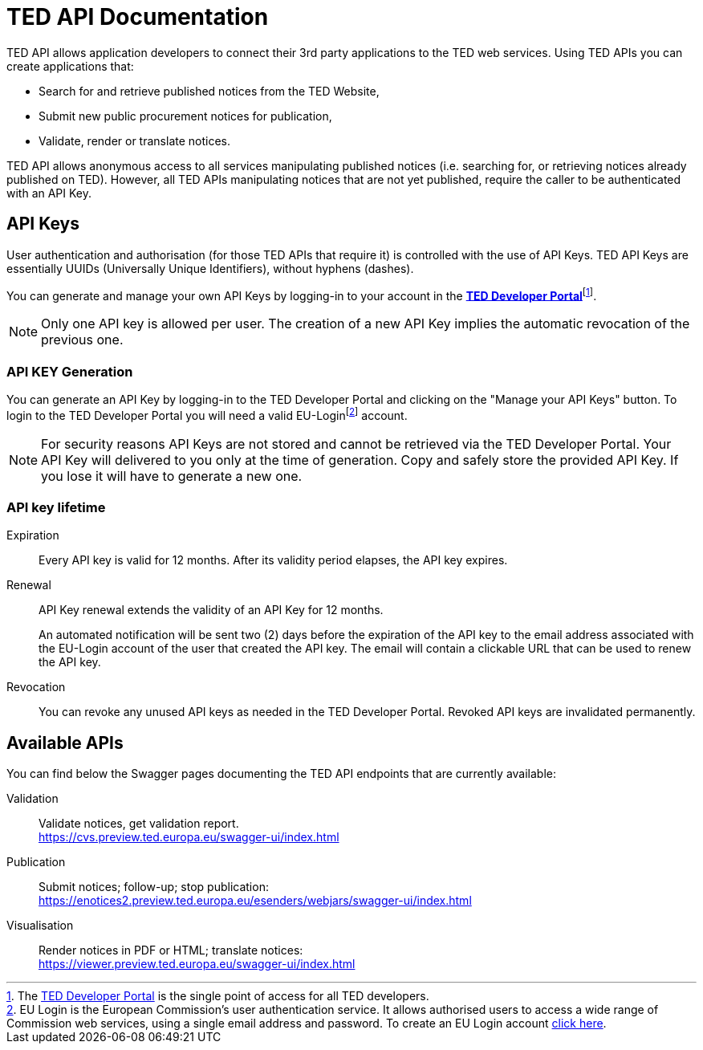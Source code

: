 :eu-login: EU Login is the European Commission's user authentication service. It allows authorised users to access a wide range of Commission web services, using a single email address and password. To create an EU Login account link:https://webgate.ec.europa.eu/IMSOC/tracesnt-help/Content/C_EU%20login/create-a-new-EU-login-account.htm[click here].

:dev-portal: The link:https://developer.ted.europa.eu[TED Developer Portal] is the single point of access for all TED developers.

# TED API Documentation

TED API allows application developers to connect their 3rd party applications to the TED web services. Using TED APIs you can create applications that:

 * Search for and retrieve published notices from the TED Website,
 * Submit new public procurement notices for publication,
 * Validate, render or translate notices.

TED API allows anonymous access to all services manipulating published notices (i.e. searching for, or retrieving notices already published on TED). However, all TED APIs manipulating notices that are not yet published, require the caller to be authenticated with an API Key.


## API Keys

User authentication and authorisation (for those TED APIs that require it) is controlled with the use of API Keys. TED API Keys are essentially UUIDs (Universally Unique Identifiers), without hyphens (dashes). 

You can generate and manage your own API Keys by logging-in to your account in the link:https://developer.ted.europa.eu[**TED Developer Portal**]footnote:[{dev-portal}].

NOTE: Only one API key is allowed per user. The creation of a new API Key implies the automatic revocation of the previous one.


### API KEY Generation

You can generate an API Key by logging-in to the TED Developer Portal and clicking on the "Manage your API Keys" button. To login to the TED Developer Portal you will need a valid EU-Loginfootnote:eu-login[{eu-login}] account. 

NOTE: For security reasons API Keys are not stored and cannot be retrieved via the TED Developer Portal. Your API Key will delivered to you only at the time of generation. Copy and safely store the provided API Key. If you lose it will have to generate a new one.


### API key lifetime

Expiration:: Every API key is valid for 12 months. After its validity period elapses, the API key expires. 

Renewal:: 
API Key renewal extends the validity of an API Key for 12 months. 
+ 
An automated notification will be sent two (2) days before the expiration of the API key to the email address associated with the EU-Login account of the user that created the API key. The email will contain a clickable URL that can be used to renew the API key.

Revocation:: You can revoke any unused API keys as needed in the TED Developer Portal. Revoked API keys are invalidated permanently.

## Available APIs

You can find below the Swagger pages documenting the TED API endpoints that are currently available:

Validation:: Validate notices, get validation report. + 
https://cvs.preview.ted.europa.eu/swagger-ui/index.html

Publication:: Submit notices; follow-up; stop publication: + 
https://enotices2.preview.ted.europa.eu/esenders/webjars/swagger-ui/index.html

Visualisation:: Render notices in PDF or HTML; translate notices: + 
https://viewer.preview.ted.europa.eu/swagger-ui/index.html
